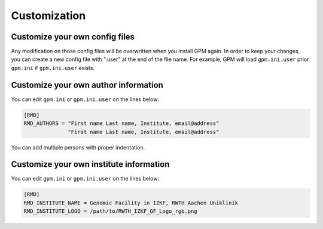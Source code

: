 Customization
=====

Customize your own config files
----------------
Any modification on those config files will be overwritten when you install GPM again. In order to keep your changes, you can create a new config file with ".user" at the end of the file name. For example, GPM will load ``gpm.ini.user`` prior ``gpm.ini`` if ``gpm.ini.user`` exists.

Customize your own author information
----------------
You can edit ``gpm.ini`` or ``gpm.ini.user`` on the lines below:

.. code-block:: shell

    [RMD]
    RMD_AUTHORS = "First name Last name, Institute, email@address"
                  "First name Last name, Institute, email@address"

You can add multiple persons with proper indentation.

Customize your own institute information
----------------
You can edit ``gpm.ini`` or ``gpm.ini.user`` on the lines below:

.. code-block:: shell

    [RMD]
    RMD_INSTITUTE_NAME = Genomic Facility in IZKF, RWTH Aachen Uniklinik
    RMD_INSTITUTE_LOGO = /path/to/RWTH_IZKF_GF_Logo_rgb.png

